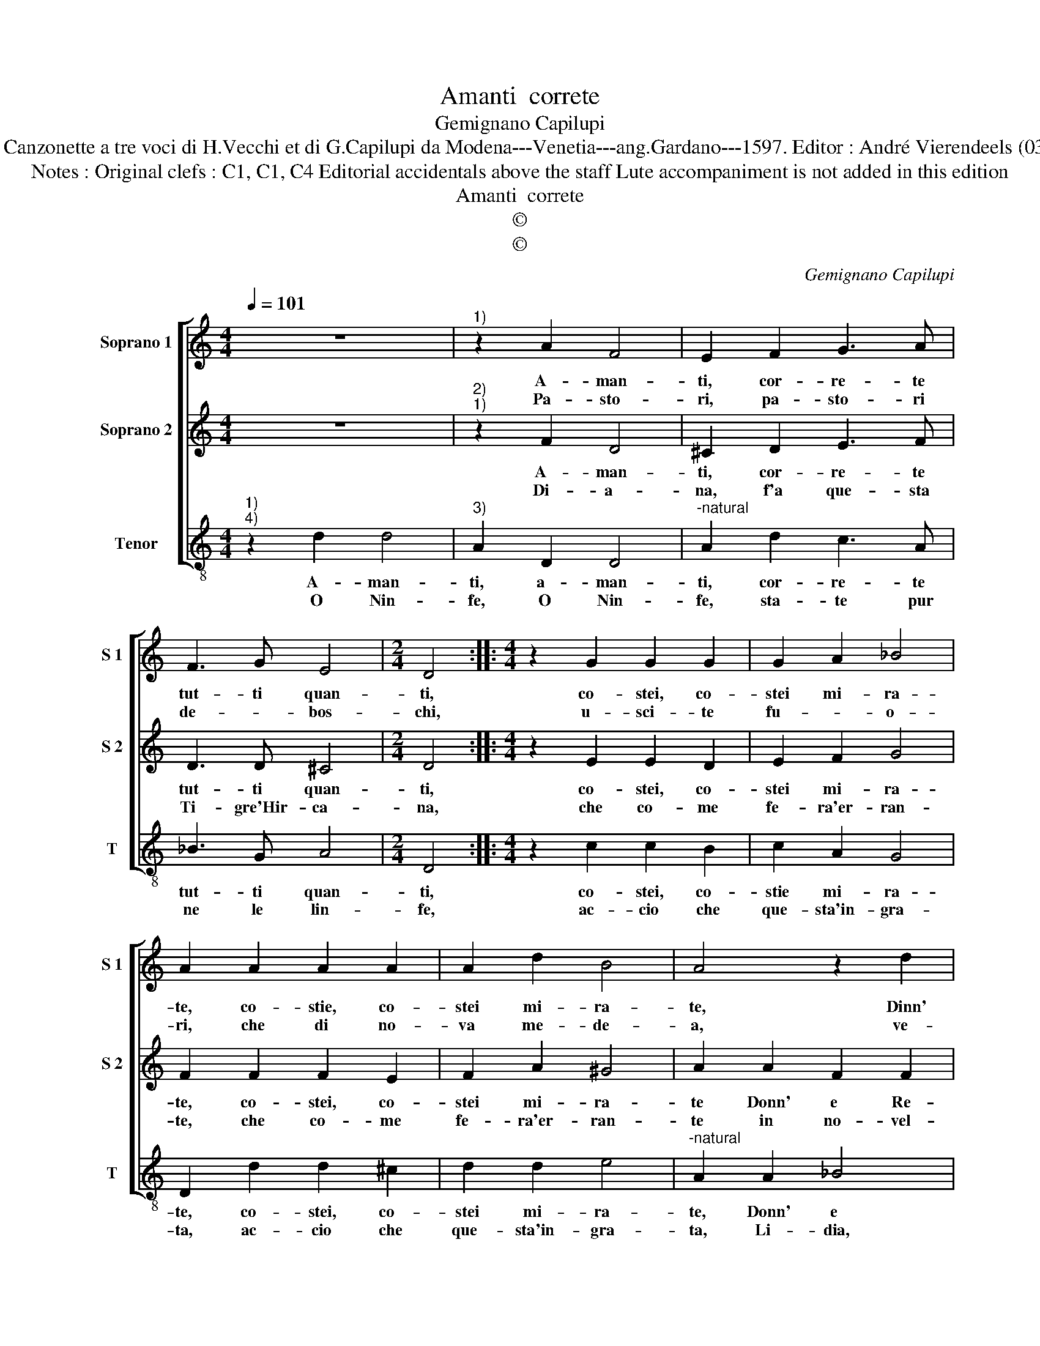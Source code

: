 X:1
T:Amanti  correte
T:Gemignano Capilupi
T:Source : Canzonette a tre voci di H.Vecchi et di G.Capilupi da Modena---Venetia---ang.Gardano---1597. Editor : André Vierendeels (03/03/17).
T:Notes : Original clefs : C1, C1, C4 Editorial accidentals above the staff Lute accompaniment is not added in this edition 
T:Amanti  correte
T:©
T:©
C:Gemignano Capilupi
Z:©
%%score [ 1 2 3 ]
L:1/8
Q:1/4=101
M:4/4
K:C
V:1 treble nm="Soprano 1" snm="S 1"
V:2 treble nm="Soprano 2" snm="S 2"
V:3 treble-8 nm="Tenor" snm="T"
V:1
 z8 |"^1)" z2 A2 F4 | E2 F2 G3 A | F3 G E4 |[M:2/4] D4 ::[M:4/4] z2 G2 G2 G2 | G2 A2 _B4 | %7
w: |A- man-|ti, cor- re- te|tut- ti quan-|ti,|co- stei, co-|stei mi- ra-|
w: |Pa- sto-|ri, pa- sto- ri|de- * bos-|chi,|u- sci- te|fu- * o-|
 A2 A2 A2 A2 | A2 d2 B4 | A4 z2 d2 | B2 B2 c3 B | A4 G4 | G2 G2 F3 E | D2 D2 ^C4 | D8 :| %15
w: te, co- stie, co-|stei mi- ra-|te, Dinn'|e Re- gi- *|* na|de le Donn' _|_ in- gra-|te.|
w: ri, che di no-|va me- de-|a, ve-|dre- te cru- *|* del-|ta piu'a- cer- *|* ba'e- re-|a.|
V:2
 z8 |"^2)""^1)" z2 F2 D4 | ^C2 D2 E3 F | D3 D ^C4 |[M:2/4] D4 ::[M:4/4] z2 E2 E2 D2 | E2 F2 G4 | %7
w: |A- man-|ti, cor- re- te|tut- ti quan-|ti,|co- stei, co-|stei mi- ra-|
w: |Di- a-|na, f'a que- sta|Ti- gre'Hir- ca-|na,|che co- me|fe- ra'er- ran-|
 F2 F2 F2 E2 | F2 A2 ^G4 | A2 A2 F2 F2 | G3 F E4 | D2 d2 B2 B2 | c3 B A2 G2 | F2 F2 E4 | D8 :| %15
w: te, co- stei, co-|stei mi- ra-|te Donn' e Re-|gi- * *|na, Donn' e Re-|gi- na de le|Donn' in- gra-|te.|
w: te, che co- me|fe- ra'er- ran-|te in no- vel-||lo, At- te- on|can- * * gi|sem- bi- an-|te.|
V:3
"^1)""^4)" z2 d2 d4 |"^3)" A2 D2 D4 |"^-natural" A2 d2 c3 A | _B3 G A4 |[M:2/4] D4 :: %5
w: A- man-|ti, a- man-|ti, cor- re- te|tut- ti quan-|ti,|
w: O Nin-|fe, O Nin-|fe, sta- te pur|ne le lin-|fe,|
[M:4/4] z2 c2 c2 B2 | c2 A2 G4 | D2 d2 d2 ^c2 | d2 d2 e4 |"^-natural" A2 A2 _B4 | G4 A4 | ^F4 G4 | %12
w: co- stei, co-|stie mi- ra-|te, co- stei, co-|stei mi- ra-|te, Donn' e|Re- gi-|na de|
w: ac- cio che|que- sta'in- gra-|ta, ac- cio che|que- sta'in- gra-|ta, Li- dia,|non tur-|bi vo-|
 E4 F4- | F2 G2 A4 | D8 :| %15
w: la Donn'|_ in- gra-|te.|
w: stra pa-|* ce gra-|ta.|

